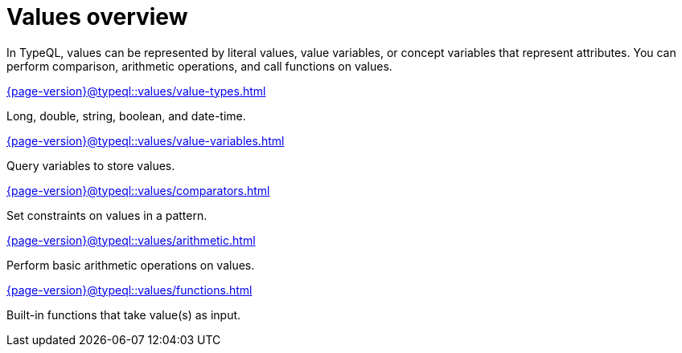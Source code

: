 = Values overview
:page-no-toc: 1
:page-aliases: {page-version}@typeql::values/overview.adoc

[#_blank_heading]
== {blank}

In TypeQL, values can be represented by literal values,
value variables, or concept variables that represent attributes.
You can perform comparison, arithmetic operations, and call functions on values.

[cols-2]
--
.xref:{page-version}@typeql::values/value-types.adoc[]
[.clickable]
****
Long, double, string, boolean, and date-time.
****

.xref:{page-version}@typeql::values/value-variables.adoc[]
[.clickable]
****
Query variables to store values.
****

.xref:{page-version}@typeql::values/comparators.adoc[]
[.clickable]
****
Set constraints on values in a pattern.
****

.xref:{page-version}@typeql::values/arithmetic.adoc[]
[.clickable]
****
Perform basic arithmetic operations on values.
****

.xref:{page-version}@typeql::values/functions.adoc[]
[.clickable]
****
Built-in functions that take value(s) as input.
****
--
